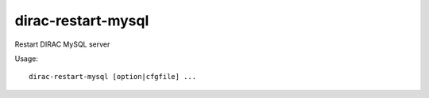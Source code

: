 .. _admin_dirac-restart-mysql:

===================
dirac-restart-mysql
===================

Restart DIRAC MySQL server

Usage::

  dirac-restart-mysql [option|cfgfile] ...
